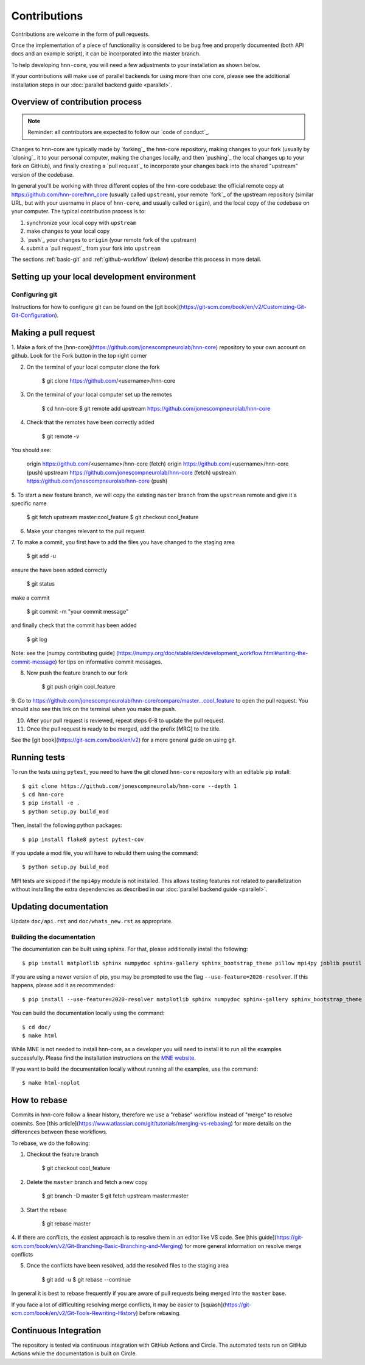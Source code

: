 Contributions
-------------

Contributions are welcome in the form of pull requests.

Once the implementation of a piece of functionality is considered to be bug
free and properly documented (both API docs and an example script),
it can be incorporated into the master branch.

To help developing ``hnn-core``, you will need a few adjustments to your
installation as shown below.

If your contributions will make use of parallel backends for using more than
one core, please see the additional installation steps in our
:doc:`parallel backend guide <parallel>`.

Overview of contribution process
================================

.. note:: Reminder: all contributors are expected to follow our
          `code of conduct`_.

Changes to hnn-core are typically made by `forking`_ the hnn-core
repository, making changes to your fork (usually by `cloning`_ it to your
personal computer, making the changes locally, and then `pushing`_ the local
changes up to your fork on GitHub), and finally creating a `pull request`_ to incorporate
your changes back into the shared "upstream" version of the codebase.

In general you'll be working with three different copies of the hnn-core
codebase: the official remote copy at https://github.com/hnn-core/hnn_core
(usually called ``upstream``), your remote `fork`_ of the upstream repository
(similar URL, but with your username in place of ``hnn-core``, and usually
called ``origin``), and the local copy of the codebase on your computer. The
typical contribution process is to:

1. synchronize your local copy with ``upstream``

2. make changes to your local copy

3. `push`_ your changes to ``origin`` (your remote fork of the upstream)

4. submit a `pull request`_ from your fork into ``upstream``

The sections :ref:`basic-git` and :ref:`github-workflow` (below) describe this
process in more detail.


Setting up your local development environment
=============================================

Configuring git
~~~~~~~~~~~~~~~

Instructions for how to configure git can be found on 
the [git book](https://git-scm.com/book/en/v2/Customizing-Git-Git-Configuration).

Making a pull request
=====================

1. Make a fork of the [hnn-core](https://github.com/jonescompneurolab/hnn-core) 
repository to your own account on github. Look for the Fork button in the top right corner

2. On the terminal of your local computer clone the fork

    $ git clone https://github.com/<username>/hnn-core

3. On the terminal of your local computer set up the remotes

    $ cd hnn-core
    $ git remote add upstream https://github.com/jonescompneurolab/hnn-core

4. Check that the remotes have been correctly added

    $ git remote -v

You should see:

    origin	https://github.com/<username>/hnn-core (fetch)
    origin	https://github.com/<username>/hnn-core (push)
    upstream	https://github.com/jonescompneurolab/hnn-core (fetch)
    upstream	https://github.com/jonescompneurolab/hnn-core (push)

5. To start a new feature branch, we will copy the existing ``master`` branch
from the ``upstream`` remote and give it a specific name

    $ git fetch upstream master:cool_feature
    $ git checkout cool_feature

6. Make your changes relevant to the pull request

7. To make a commit, you first have to add the files you have
changed to the staging area

    $ git add -u

ensure the have been added correctly

    $ git status

make a commit

    $ git commit -m "your commit message"

and finally check that the commit has been added

    $ git log

Note: see the [numpy contributing guide]
(https://numpy.org/doc/stable/dev/development_workflow.html#writing-the-commit-message)
for tips on informative commit messages.

8. Now push the feature branch to our fork

    $ git push origin cool_feature

9. Go to https://github.com/jonescompneurolab/hnn-core/compare/master...cool_feature
to open the pull request. You should also see this link on the terminal when you make
the push.

10. After your pull request is reviewed, repeat steps 6-8 to update the pull request.

11. Once the pull request is ready to be merged, add the prefix [MRG] to the title.

See the [git book](https://git-scm.com/book/en/v2) for a more general guide on using git. 

Running tests
=============

To run the tests using ``pytest``, you need to have the git cloned ``hnn-core``
repository with an editable pip install::

    $ git clone https://github.com/jonescompneurolab/hnn-core --depth 1
    $ cd hnn-core
    $ pip install -e .
    $ python setup.py build_mod

Then, install the following python packages::

    $ pip install flake8 pytest pytest-cov

If you update a mod file, you will have to rebuild them using the command::

    $ python setup.py build_mod

MPI tests are skipped if the ``mpi4py`` module is not installed. This allows
testing features not related to parallelization without installing the extra
dependencies as described in our :doc:`parallel backend guide <parallel>`.

Updating documentation
======================

Update ``doc/api.rst`` and ``doc/whats_new.rst`` as appropriate.

Building the documentation
~~~~~~~~~~~~~~~~~~~~~~~~~~

The documentation can be built using sphinx. For that, please additionally
install the following::

    $ pip install matplotlib sphinx numpydoc sphinx-gallery sphinx_bootstrap_theme pillow mpi4py joblib psutil nbsphinx

If you are using a newer version of pip, you may be prompted to use the flag
``--use-feature=2020-resolver``. If this happens, please add it as recommended::

    $ pip install --use-feature=2020-resolver matplotlib sphinx numpydoc sphinx-gallery sphinx_bootstrap_theme pillow mpi4py joblib psutil nbsphinx

You can build the documentation locally using the command::

    $ cd doc/
    $ make html

While MNE is not needed to install hnn-core, as a developer you will need to
install it to run all the examples successfully. Please find the installation
instructions on the `MNE website <https://mne.tools/stable/install/index.html>`_.

If you want to build the documentation locally without running all the examples,
use the command::

    $ make html-noplot

How to rebase
=============
Commits in hnn-core follow a linear history, therefore we use a "rebase" workflow
instead of "merge" to resolve commits.
See [this article](https://www.atlassian.com/git/tutorials/merging-vs-rebasing) for more details
on the differences between these workflows.

To rebase, we do the following:

1. Checkout the feature branch

    $ git checkout cool_feature

2. Delete the ``master`` branch and fetch a new copy

    $ git branch -D master
    $ git fetch upstream master:master

3. Start the rebase

    $ git rebase master

4. If there are conflicts, the easiest approach is to resolve them in an editor
like VS code.
See [this guide](https://git-scm.com/book/en/v2/Git-Branching-Basic-Branching-and-Merging)
for more general information on resolve merge conflicts

5. Once the conflicts have been resolved, add the resolved files to the staging area

    $ git add -u
    $ git rebase --continue

In general it is best to rebase frequently if you are aware of pull requests being merged
into the ``master`` base.

If you face a lot of difficulting resolving merge conflicts,
it may be easier to [squash](https://git-scm.com/book/en/v2/Git-Tools-Rewriting-History)
before rebasing.


Continuous Integration
======================

The repository is tested via continuous integration with GitHub Actions and
Circle. The automated tests run on GitHub Actions while the documentation is
built on Circle.
